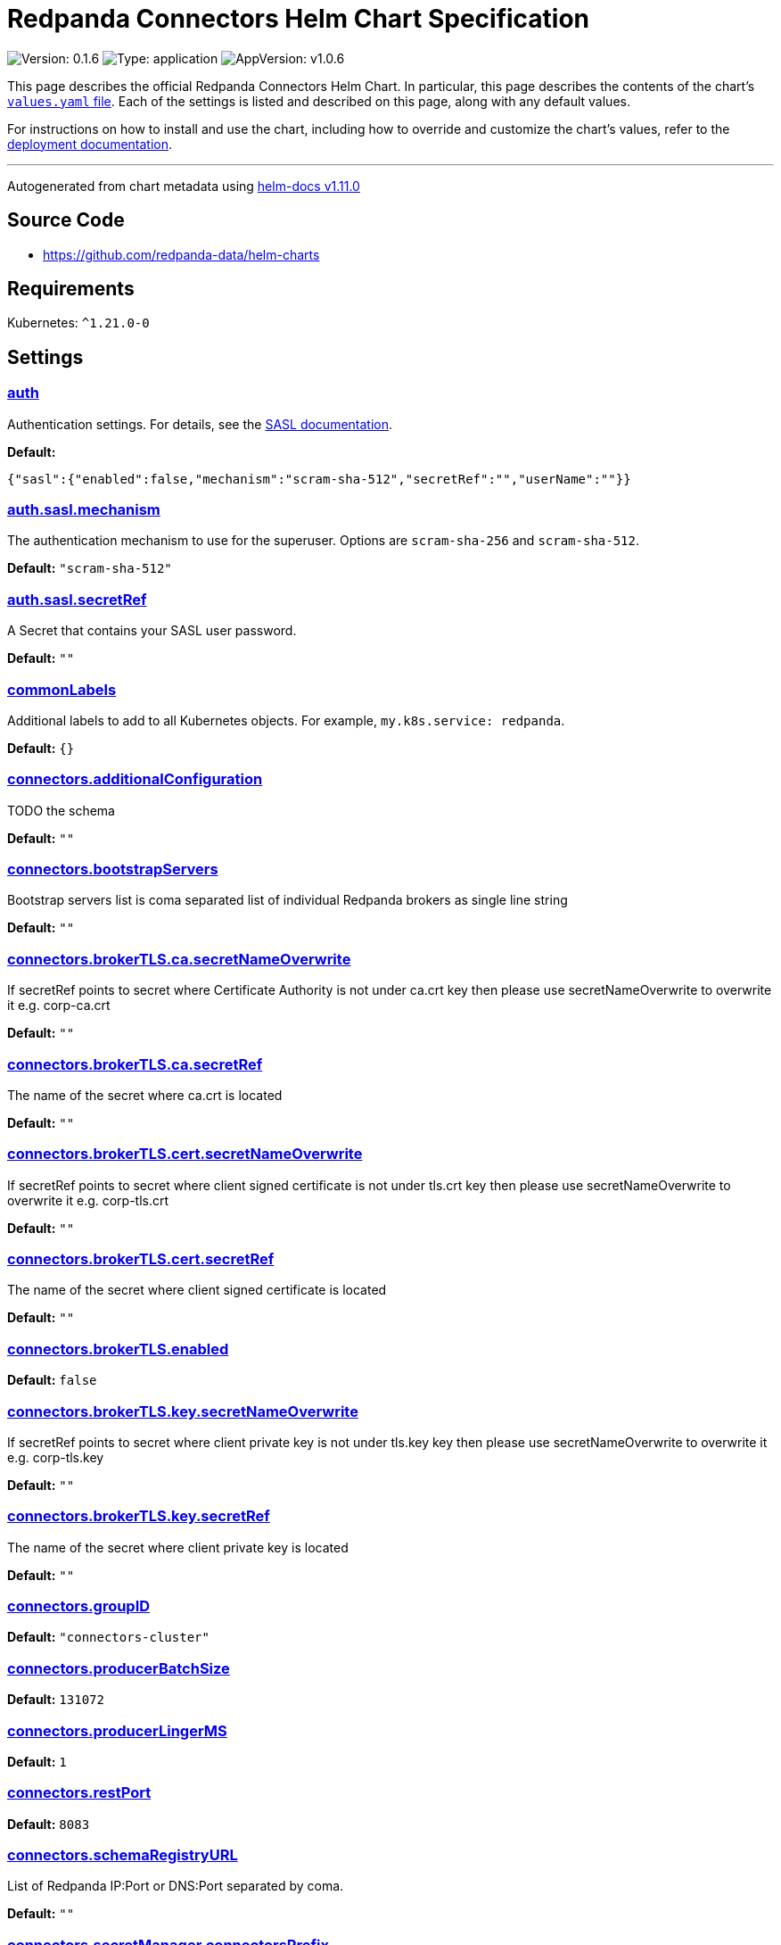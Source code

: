 = Redpanda Connectors Helm Chart Specification
:description: Find the default values and descriptions of settings in the Redpanda Connectors Helm chart.

image:https://img.shields.io/badge/Version-0.1.6-informational?style=flat-square[Version:
0.1.6]
image:https://img.shields.io/badge/Type-application-informational?style=flat-square[Type:
application]
image:https://img.shields.io/badge/AppVersion-v1.0.6-informational?style=flat-square[AppVersion:
v1.0.6]

This page describes the official Redpanda Connectors Helm Chart. In
particular, this page describes the contents of the chart's
https://github.com/redpanda-data/helm-charts/blob/main/charts/connectors/values.yaml[`values.yaml`
file]. Each of the settings is listed and described on this page, along
with any default values.

For instructions on how to install and use the chart, including how to
override and customize the chart's values, refer to the
link:https://docs.redpanda.com/current/deploy/deployment-option/self-hosted/kubernetes/k-deploy-connectors/[deployment documentation].

'''''

Autogenerated from chart metadata using
https://github.com/norwoodj/helm-docs/releases/v1.11.0[helm-docs
v1.11.0]

== Source Code

* https://github.com/redpanda-data/helm-charts

== Requirements

Kubernetes: `^1.21.0-0`

== Settings

=== https://artifacthub.io/packages/helm/redpanda-data/connectors?modal=values&path=auth[auth]

Authentication settings. For details, see the
https://docs.redpanda.com/docs/manage/kubernetes/security/sasl-kubernetes/[SASL
documentation].

*Default:*

....
{"sasl":{"enabled":false,"mechanism":"scram-sha-512","secretRef":"","userName":""}}
....

=== https://artifacthub.io/packages/helm/redpanda-data/connectors?modal=values&path=auth.sasl.mechanism[auth.sasl.mechanism]

The authentication mechanism to use for the superuser. Options are
`scram-sha-256` and `scram-sha-512`.

*Default:* `"scram-sha-512"`

=== https://artifacthub.io/packages/helm/redpanda-data/connectors?modal=values&path=auth.sasl.secretRef[auth.sasl.secretRef]

A Secret that contains your SASL user password.

*Default:* `""`

=== https://artifacthub.io/packages/helm/redpanda-data/connectors?modal=values&path=commonLabels[commonLabels]

Additional labels to add to all Kubernetes objects. For example,
`my.k8s.service: redpanda`.

*Default:* `{}`

=== https://artifacthub.io/packages/helm/redpanda-data/connectors?modal=values&path=connectors.additionalConfiguration[connectors.additionalConfiguration]

TODO the schema

*Default:* `""`

=== https://artifacthub.io/packages/helm/redpanda-data/connectors?modal=values&path=connectors.bootstrapServers[connectors.bootstrapServers]

Bootstrap servers list is coma separated list of individual Redpanda
brokers as single line string

*Default:* `""`

=== https://artifacthub.io/packages/helm/redpanda-data/connectors?modal=values&path=connectors.brokerTLS.ca.secretNameOverwrite[connectors.brokerTLS.ca.secretNameOverwrite]

If secretRef points to secret where Certificate Authority is not under
ca.crt key then please use secretNameOverwrite to overwrite it
e.g. corp-ca.crt

*Default:* `""`

=== https://artifacthub.io/packages/helm/redpanda-data/connectors?modal=values&path=connectors.brokerTLS.ca.secretRef[connectors.brokerTLS.ca.secretRef]

The name of the secret where ca.crt is located

*Default:* `""`

=== https://artifacthub.io/packages/helm/redpanda-data/connectors?modal=values&path=connectors.brokerTLS.cert.secretNameOverwrite[connectors.brokerTLS.cert.secretNameOverwrite]

If secretRef points to secret where client signed certificate is not
under tls.crt key then please use secretNameOverwrite to overwrite it
e.g. corp-tls.crt

*Default:* `""`

=== https://artifacthub.io/packages/helm/redpanda-data/connectors?modal=values&path=connectors.brokerTLS.cert.secretRef[connectors.brokerTLS.cert.secretRef]

The name of the secret where client signed certificate is located

*Default:* `""`

=== https://artifacthub.io/packages/helm/redpanda-data/connectors?modal=values&path=connectors.brokerTLS.enabled[connectors.brokerTLS.enabled]

*Default:* `false`

=== https://artifacthub.io/packages/helm/redpanda-data/connectors?modal=values&path=connectors.brokerTLS.key.secretNameOverwrite[connectors.brokerTLS.key.secretNameOverwrite]

If secretRef points to secret where client private key is not under
tls.key key then please use secretNameOverwrite to overwrite it
e.g. corp-tls.key

*Default:* `""`

=== https://artifacthub.io/packages/helm/redpanda-data/connectors?modal=values&path=connectors.brokerTLS.key.secretRef[connectors.brokerTLS.key.secretRef]

The name of the secret where client private key is located

*Default:* `""`

=== https://artifacthub.io/packages/helm/redpanda-data/connectors?modal=values&path=connectors.groupID[connectors.groupID]

*Default:* `"connectors-cluster"`

=== https://artifacthub.io/packages/helm/redpanda-data/connectors?modal=values&path=connectors.producerBatchSize[connectors.producerBatchSize]

*Default:* `131072`

=== https://artifacthub.io/packages/helm/redpanda-data/connectors?modal=values&path=connectors.producerLingerMS[connectors.producerLingerMS]

*Default:* `1`

=== https://artifacthub.io/packages/helm/redpanda-data/connectors?modal=values&path=connectors.restPort[connectors.restPort]

*Default:* `8083`

=== https://artifacthub.io/packages/helm/redpanda-data/connectors?modal=values&path=connectors.schemaRegistryURL[connectors.schemaRegistryURL]

List of Redpanda IP:Port or DNS:Port separated by coma.

*Default:* `""`

=== https://artifacthub.io/packages/helm/redpanda-data/connectors?modal=values&path=connectors.secretManager.connectorsPrefix[connectors.secretManager.connectorsPrefix]

*Default:* `""`

=== https://artifacthub.io/packages/helm/redpanda-data/connectors?modal=values&path=connectors.secretManager.consolePrefix[connectors.secretManager.consolePrefix]

*Default:* `""`

=== https://artifacthub.io/packages/helm/redpanda-data/connectors?modal=values&path=connectors.secretManager.enabled[connectors.secretManager.enabled]

*Default:* `false`

=== https://artifacthub.io/packages/helm/redpanda-data/connectors?modal=values&path=connectors.secretManager.region[connectors.secretManager.region]

*Default:* `""`

=== https://artifacthub.io/packages/helm/redpanda-data/connectors?modal=values&path=connectors.storage.remote.read.config[connectors.storage.remote.read.config]

*Default:* `false`

=== https://artifacthub.io/packages/helm/redpanda-data/connectors?modal=values&path=connectors.storage.remote.read.offset[connectors.storage.remote.read.offset]

*Default:* `false`

=== https://artifacthub.io/packages/helm/redpanda-data/connectors?modal=values&path=connectors.storage.remote.read.status[connectors.storage.remote.read.status]

*Default:* `false`

=== https://artifacthub.io/packages/helm/redpanda-data/connectors?modal=values&path=connectors.storage.remote.write.config[connectors.storage.remote.write.config]

*Default:* `false`

=== https://artifacthub.io/packages/helm/redpanda-data/connectors?modal=values&path=connectors.storage.remote.write.offset[connectors.storage.remote.write.offset]

*Default:* `false`

=== https://artifacthub.io/packages/helm/redpanda-data/connectors?modal=values&path=connectors.storage.remote.write.status[connectors.storage.remote.write.status]

*Default:* `false`

=== https://artifacthub.io/packages/helm/redpanda-data/connectors?modal=values&path=connectors.storage.replicationFactor.config[connectors.storage.replicationFactor.config]

*Default:* `-1`

=== https://artifacthub.io/packages/helm/redpanda-data/connectors?modal=values&path=connectors.storage.replicationFactor.offset[connectors.storage.replicationFactor.offset]

*Default:* `-1`

=== https://artifacthub.io/packages/helm/redpanda-data/connectors?modal=values&path=connectors.storage.replicationFactor.status[connectors.storage.replicationFactor.status]

*Default:* `-1`

=== https://artifacthub.io/packages/helm/redpanda-data/connectors?modal=values&path=connectors.storage.topic.config[connectors.storage.topic.config]

*Default:*

....
"_internal_connectors_configs"
....

=== https://artifacthub.io/packages/helm/redpanda-data/connectors?modal=values&path=connectors.storage.topic.offset[connectors.storage.topic.offset]

*Default:*

....
"_internal_connectors_offsets"
....

=== https://artifacthub.io/packages/helm/redpanda-data/connectors?modal=values&path=connectors.storage.topic.status[connectors.storage.topic.status]

*Default:*

....
"_internal_connectors_status"
....

=== https://artifacthub.io/packages/helm/redpanda-data/connectors?modal=values&path=container.javaGCLogEnabled[container.javaGCLogEnabled]

*Default:* `"false"`

=== https://artifacthub.io/packages/helm/redpanda-data/connectors?modal=values&path=container.resources[container.resources]

Pod resource management.

*Default:*

....
{"javaMaxHeapSize":"2G","limits":{"cpu":1,"memory":"2350Mi"},"request":{"cpu":1,"memory":"2350Mi"}}
....

=== https://artifacthub.io/packages/helm/redpanda-data/connectors?modal=values&path=container.resources.javaMaxHeapSize[container.resources.javaMaxHeapSize]

Java maximum heap size can not be greater than
$container.resources.limits.memory

*Default:* `"2G"`

=== https://artifacthub.io/packages/helm/redpanda-data/connectors?modal=values&path=container.securityContext[container.securityContext]

Security context for managed Connectors container. See also
deployment.securityContext for pod level.

*Default:*

....
{"allowPrivilegeEscalation":false}
....

=== https://artifacthub.io/packages/helm/redpanda-data/connectors?modal=values&path=deployment.annotations[deployment.annotations]

Additional annotations to apply to the Pods of this StatefulSet.

*Default:* `{}`

=== https://artifacthub.io/packages/helm/redpanda-data/connectors?modal=values&path=deployment.budget.maxUnavailable[deployment.budget.maxUnavailable]

*Default:* `1`

=== https://artifacthub.io/packages/helm/redpanda-data/connectors?modal=values&path=deployment.create[deployment.create]

*Default:* `true`

=== https://artifacthub.io/packages/helm/redpanda-data/connectors?modal=values&path=deployment.extraEnv[deployment.extraEnv]

Additional environment variables for the Connectors Deployment.

*Default:* `[]`

=== https://artifacthub.io/packages/helm/redpanda-data/connectors?modal=values&path=deployment.livenessProbe[deployment.livenessProbe]

Adjust the period for your probes to meet your needs. For details, see
the
https://kubernetes.io/docs/concepts/workloads/pods/pod-lifecycle/#container-probes[Kubernetes
documentation].

*Default:*

....
{"failureThreshold":3,"initialDelaySeconds":10,"periodSeconds":10,"successThreshold":1,"timeoutSeconds":1}
....

=== https://artifacthub.io/packages/helm/redpanda-data/connectors?modal=values&path=deployment.nodeAffinity[deployment.nodeAffinity]

Node Affinity rules for scheduling Pods of this Deployment. The
suggestion would be to spread Pods according to topology zone. For
details, see the
https://kubernetes.io/docs/concepts/scheduling-eviction/assign-pod-node/#node-affinity[Kubernetes
documentation].

*Default:* `{}`

=== https://artifacthub.io/packages/helm/redpanda-data/connectors?modal=values&path=deployment.nodeSelector[deployment.nodeSelector]

Node selection constraints for scheduling Pods of this StatefulSet.
These constraints override the global nodeSelector value. For details,
see the
https://kubernetes.io/docs/concepts/configuration/assign-pod-node/#nodeselector[Kubernetes
documentation].

*Default:* `{}`

=== https://artifacthub.io/packages/helm/redpanda-data/connectors?modal=values&path=deployment.podAffinity[deployment.podAffinity]

Inter-Pod Affinity rules for scheduling Pods of this Deployment. For
details, see the
https://kubernetes.io/docs/concepts/configuration/assign-pod-node/#inter-pod-affinity-and-anti-affinity[Kubernetes
documentation].

*Default:* `{}`

=== https://artifacthub.io/packages/helm/redpanda-data/connectors?modal=values&path=deployment.podAntiAffinity[deployment.podAntiAffinity]

Anti-affinity rules for scheduling Pods of this Deployment. For details,
see the
https://kubernetes.io/docs/concepts/configuration/assign-pod-node/#inter-pod-affinity-and-anti-affinity[Kubernetes
documentation]. You may either edit the default settings for
anti-affinity rules, or specify new anti-affinity rules to use instead
of the defaults.

*Default:*

....
{"custom":{},"topologyKey":"kubernetes.io/hostname","type":"hard","weight":100}
....

=== https://artifacthub.io/packages/helm/redpanda-data/connectors?modal=values&path=deployment.podAntiAffinity.custom[deployment.podAntiAffinity.custom]

Change `podAntiAffinity.type` to `custom` and provide your own
podAntiAffinity rules here.

*Default:* `{}`

=== https://artifacthub.io/packages/helm/redpanda-data/connectors?modal=values&path=deployment.podAntiAffinity.topologyKey[deployment.podAntiAffinity.topologyKey]

The topologyKey to be used. Can be used to spread across different
nodes, AZs, regions etc.

*Default:* `"kubernetes.io/hostname"`

=== https://artifacthub.io/packages/helm/redpanda-data/connectors?modal=values&path=deployment.podAntiAffinity.type[deployment.podAntiAffinity.type]

Valid anti-affinity types are `soft`, `hard`, or `custom`. Use `custom`
if you want to supply your own anti-affinity rules in the
`podAntiAffinity.custom` object.

*Default:* `"hard"`

=== https://artifacthub.io/packages/helm/redpanda-data/connectors?modal=values&path=deployment.podAntiAffinity.weight[deployment.podAntiAffinity.weight]

Weight for `soft` anti-affinity rules. Does not apply for other
anti-affinity types.

*Default:* `100`

=== https://artifacthub.io/packages/helm/redpanda-data/connectors?modal=values&path=deployment.priorityClassName[deployment.priorityClassName]

PriorityClassName given to Pods of this StatefulSet. For details, see
the
https://kubernetes.io/docs/concepts/configuration/pod-priority-preemption/#priorityclass[Kubernetes
documentation].

*Default:* `""`

=== https://artifacthub.io/packages/helm/redpanda-data/connectors?modal=values&path=deployment.progressDeadlineSeconds[deployment.progressDeadlineSeconds]

The maximum time in seconds for a deployment to make progress before it
is considered to be failed. The deployment controller will continue to
process failed deployments and a condition with a
ProgressDeadlineExceeded reason will be surfaced in the deployment
status. Note that progress will not be estimated during the time a
deployment is paused. Defaults to 600s.

*Default:* `600`

=== https://artifacthub.io/packages/helm/redpanda-data/connectors?modal=values&path=deployment.readinessProbe.failureThreshold[deployment.readinessProbe.failureThreshold]

*Default:* `2`

=== https://artifacthub.io/packages/helm/redpanda-data/connectors?modal=values&path=deployment.readinessProbe.initialDelaySeconds[deployment.readinessProbe.initialDelaySeconds]

*Default:* `60`

=== https://artifacthub.io/packages/helm/redpanda-data/connectors?modal=values&path=deployment.readinessProbe.periodSeconds[deployment.readinessProbe.periodSeconds]

*Default:* `10`

=== https://artifacthub.io/packages/helm/redpanda-data/connectors?modal=values&path=deployment.readinessProbe.successThreshold[deployment.readinessProbe.successThreshold]

*Default:* `3`

=== https://artifacthub.io/packages/helm/redpanda-data/connectors?modal=values&path=deployment.readinessProbe.timeoutSeconds[deployment.readinessProbe.timeoutSeconds]

*Default:* `5`

=== https://artifacthub.io/packages/helm/redpanda-data/connectors?modal=values&path=deployment.restartPolicy[deployment.restartPolicy]

*Default:* `"Always"`

=== https://artifacthub.io/packages/helm/redpanda-data/connectors?modal=values&path=deployment.revisionHistoryLimit[deployment.revisionHistoryLimit]

The number of old ReplicaSets to retain to allow rollback. This is a
pointer to distinguish between explicit zero and not specified. Defaults
to 10.

*Default:* `10`

=== https://artifacthub.io/packages/helm/redpanda-data/connectors?modal=values&path=deployment.schedulerName[deployment.schedulerName]

*Default:* `""`

=== https://artifacthub.io/packages/helm/redpanda-data/connectors?modal=values&path=deployment.securityContext.fsGroup[deployment.securityContext.fsGroup]

*Default:* `101`

=== https://artifacthub.io/packages/helm/redpanda-data/connectors?modal=values&path=deployment.securityContext.fsGroupChangePolicy[deployment.securityContext.fsGroupChangePolicy]

*Default:* `"OnRootMismatch"`

=== https://artifacthub.io/packages/helm/redpanda-data/connectors?modal=values&path=deployment.securityContext.runAsUser[deployment.securityContext.runAsUser]

*Default:* `101`

=== https://artifacthub.io/packages/helm/redpanda-data/connectors?modal=values&path=deployment.strategy.type[deployment.strategy.type]

*Default:* `"RollingUpdate"`

=== https://artifacthub.io/packages/helm/redpanda-data/connectors?modal=values&path=deployment.terminationGracePeriodSeconds[deployment.terminationGracePeriodSeconds]

*Default:* `30`

=== https://artifacthub.io/packages/helm/redpanda-data/connectors?modal=values&path=deployment.tolerations[deployment.tolerations]

Taints to be tolerated by Pods of this StatefulSet. These tolerations
override the global tolerations value. For details, see the
https://kubernetes.io/docs/concepts/configuration/taint-and-toleration/[Kubernetes
documentation].

*Default:* `[]`

=== https://artifacthub.io/packages/helm/redpanda-data/connectors?modal=values&path=deployment.topologySpreadConstraints%5B0%5D.maxSkew[deployment.topologySpreadConstraints[0].maxSkew]

*Default:* `1`

=== https://artifacthub.io/packages/helm/redpanda-data/connectors?modal=values&path=deployment.topologySpreadConstraints%5B0%5D.topologyKey[deployment.topologySpreadConstraints[0].topologyKey]

*Default:*

....
"topology.kubernetes.io/zone"
....

=== https://artifacthub.io/packages/helm/redpanda-data/connectors?modal=values&path=deployment.topologySpreadConstraints%5B0%5D.whenUnsatisfiable[deployment.topologySpreadConstraints[0].whenUnsatisfiable]

*Default:* `"ScheduleAnyway"`

=== https://artifacthub.io/packages/helm/redpanda-data/connectors?modal=values&path=deployment.updateStrategy.type[deployment.updateStrategy.type]

*Default:* `"RollingUpdate"`

=== https://artifacthub.io/packages/helm/redpanda-data/connectors?modal=values&path=fullnameOverride[fullnameOverride]

Override `connectors.fullname` template.

*Default:* `""`

=== https://artifacthub.io/packages/helm/redpanda-data/connectors?modal=values&path=image[image]

Redpanda Docker image settings.

*Default:*

....
{"pullPolicy":"IfNotPresent","repository":"docker.redpanda.com/redpandadata/connectors","tag":""}
....

=== https://artifacthub.io/packages/helm/redpanda-data/connectors?modal=values&path=image.pullPolicy[image.pullPolicy]

The imagePullPolicy. If `image.tag` is `latest', the default is
`Always`.

*Default:* `"IfNotPresent"`

=== https://artifacthub.io/packages/helm/redpanda-data/connectors?modal=values&path=image.repository[image.repository]

Docker repository from which to pull the Redpanda Docker image.

*Default:*

....
"docker.redpanda.com/redpandadata/connectors"
....

=== https://artifacthub.io/packages/helm/redpanda-data/connectors?modal=values&path=image.tag[image.tag]

The Redpanda version. See DockerHub for:
https://hub.docker.com/r/redpandadata/redpanda/tags[All stable versions]
and https://hub.docker.com/r/redpandadata/redpanda-unstable/tags[all
unstable versions].

*Default:* `Chart.appVersion`.

=== https://artifacthub.io/packages/helm/redpanda-data/connectors?modal=values&path=imagePullSecrets[imagePullSecrets]

Pull secrets may be used to provide credentials to image repositories
See
https://kubernetes.io/docs/tasks/configure-pod-container/pull-image-private-registry/

*Default:* `[]`

=== https://artifacthub.io/packages/helm/redpanda-data/connectors?modal=values&path=logging[logging]

Log-level settings.

*Default:* `{"level":"warn"}`

=== https://artifacthub.io/packages/helm/redpanda-data/connectors?modal=values&path=logging.level[logging.level]

Log level Valid values (from least to most verbose) are: `error`,
`warn`, `info` and `debug`.

*Default:* `"warn"`

=== https://artifacthub.io/packages/helm/redpanda-data/connectors?modal=values&path=monitoring[monitoring]

Monitoring. This will create a ServiceMonitor that can be used by
Prometheus-Operator or VictoriaMetrics-Operator to scrape the metrics.

*Default:*

....
{"annotations":{},"enabled":false,"labels":{},"namespaceSelector":{"any":true},"scrapeInterval":"30s"}
....

=== https://artifacthub.io/packages/helm/redpanda-data/connectors?modal=values&path=nameOverride[nameOverride]

Override `connectors.name` template.

*Default:* `""`

=== https://artifacthub.io/packages/helm/redpanda-data/connectors?modal=values&path=service[service]

Service management.

*Default:*

....
{"annotations":{},"name":"","ports":[{"name":"prometheus","port":9404}]}
....

=== https://artifacthub.io/packages/helm/redpanda-data/connectors?modal=values&path=service.annotations[service.annotations]

Annotations to add to the service.

*Default:* `{}`

=== https://artifacthub.io/packages/helm/redpanda-data/connectors?modal=values&path=service.name[service.name]

The name of the service to use. If not set, a name is generated using
the `connectors.fullname` template.

*Default:* `""`

=== https://artifacthub.io/packages/helm/redpanda-data/connectors?modal=values&path=serviceAccount[serviceAccount]

Service account management.

*Default:*

....
{"annotations":{},"create":false,"name":""}
....

=== https://artifacthub.io/packages/helm/redpanda-data/connectors?modal=values&path=serviceAccount.annotations[serviceAccount.annotations]

Annotations to add to the service account.

*Default:* `{}`

=== https://artifacthub.io/packages/helm/redpanda-data/connectors?modal=values&path=serviceAccount.create[serviceAccount.create]

Specifies whether a service account should be created.

*Default:* `false`

=== https://artifacthub.io/packages/helm/redpanda-data/connectors?modal=values&path=serviceAccount.name[serviceAccount.name]

The name of the service account to use. If not set and
`serviceAccount.create` is `true`, a name is generated using the
`connectors.fullname` template.

*Default:* `""`

=== https://artifacthub.io/packages/helm/redpanda-data/connectors?modal=values&path=storage.volumeMounts%5B0%5D.mountPath[storage.volumeMounts[0\].mountPath]

*Default:* `"/tmp"`

=== https://artifacthub.io/packages/helm/redpanda-data/connectors?modal=values&path=storage.volumeMounts%5B0%5D.name[storage.volumeMounts[0\].name]

*Default:* `"rp-connect-tmp"`

=== https://artifacthub.io/packages/helm/redpanda-data/connectors?modal=values&path=storage.volume%5B0%5D.emptyDir.medium[storage.volume[0\].emptyDir.medium]

*Default:* `"Memory"`

=== https://artifacthub.io/packages/helm/redpanda-data/connectors?modal=values&path=storage.volume%5B0%5D.emptyDir.sizeLimit[storage.volume[0\].emptyDir.sizeLimit]

*Default:* `"5Mi"`

=== link:++https://artifacthub.io/packages/helm/redpanda-data/connectors?modal=values&path=storage.volume%5B0%5D.name++[storage.volume[0\].name]

*Default:* `"rp-connect-tmp"`

=== https://artifacthub.io/packages/helm/redpanda-data/connectors?modal=values&path=test.create[test.create]

*Default:* `true`

=== https://artifacthub.io/packages/helm/redpanda-data/connectors?modal=values&path=tolerations[tolerations]

Taints to be tolerated by Pods, can override this for StatefulSets. For
details, see the
https://kubernetes.io/docs/concepts/configuration/taint-and-toleration/[Kubernetes
documentation].

*Default:* `[]`
